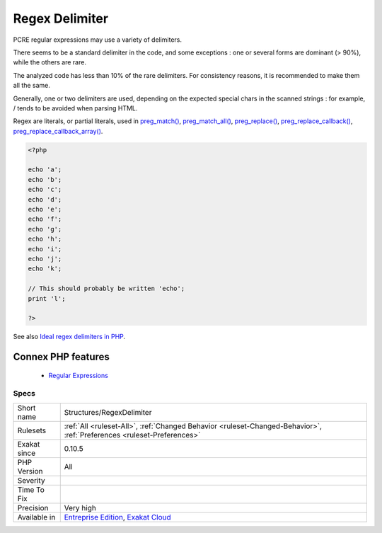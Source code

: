 .. _structures-regexdelimiter:


.. _regex-delimiter:

Regex Delimiter
+++++++++++++++

.. meta::
	:description:
		Regex Delimiter: PCRE regular expressions may use a variety of delimiters.
	:twitter:card: summary_large_image
	:twitter:site: @exakat
	:twitter:title: Regex Delimiter
	:twitter:description: Regex Delimiter: PCRE regular expressions may use a variety of delimiters
	:twitter:creator: @exakat
	:twitter:image:src: https://www.exakat.io/wp-content/uploads/2020/06/logo-exakat.png
	:og:image: https://www.exakat.io/wp-content/uploads/2020/06/logo-exakat.png
	:og:title: Regex Delimiter
	:og:type: article
	:og:description: PCRE regular expressions may use a variety of delimiters
	:og:url: https://exakat.readthedocs.io/en/latest/Reference/Rules/Regex Delimiter.html
	:og:locale: en

.. raw:: html


	<script type="application/ld+json">{"@context":"https:\/\/schema.org","@graph":[{"@type":"WebPage","@id":"https:\/\/php-tips.readthedocs.io\/en\/latest\/Reference\/Rules\/Structures\/RegexDelimiter.html","url":"https:\/\/php-tips.readthedocs.io\/en\/latest\/Reference\/Rules\/Structures\/RegexDelimiter.html","name":"Regex Delimiter","isPartOf":{"@id":"https:\/\/www.exakat.io\/"},"datePublished":"Fri, 10 Jan 2025 09:46:18 +0000","dateModified":"Fri, 10 Jan 2025 09:46:18 +0000","description":"PCRE regular expressions may use a variety of delimiters","inLanguage":"en-US","potentialAction":[{"@type":"ReadAction","target":["https:\/\/exakat.readthedocs.io\/en\/latest\/Regex Delimiter.html"]}]},{"@type":"WebSite","@id":"https:\/\/www.exakat.io\/","url":"https:\/\/www.exakat.io\/","name":"Exakat","description":"Smart PHP static analysis","inLanguage":"en-US"}]}</script>

PCRE regular expressions may use a variety of delimiters. 

There seems to be a standard delimiter in the code, and some exceptions : one or several forms are dominant (> 90%), while the others are rare. 

The analyzed code has less than 10% of the rare delimiters. For consistency reasons, it is recommended to make them all the same. 

Generally, one or two delimiters are used, depending on the expected special chars in the scanned strings : for example, / tends to be avoided when parsing HTML.

Regex are literals, or partial literals, used in `preg_match() <https://www.php.net/preg_match>`_, `preg_match_all() <https://www.php.net/preg_match_all>`_, `preg_replace() <https://www.php.net/preg_replace>`_, `preg_replace_callback() <https://www.php.net/preg_replace_callback>`_, `preg_replace_callback_array() <https://www.php.net/preg_replace_callback_array>`_.

.. code-block:: php
   
   <?php
   
   echo 'a';
   echo 'b';
   echo 'c';
   echo 'd';
   echo 'e';
   echo 'f';
   echo 'g';
   echo 'h';
   echo 'i';
   echo 'j';
   echo 'k';
   
   // This should probably be written 'echo';
   print 'l';
   
   ?>

See also `Ideal regex delimiters in PHP <http://codelegance.com/ideal-regex-delimiters-in-php/>`_.

Connex PHP features
-------------------

  + `Regular Expressions <https://php-dictionary.readthedocs.io/en/latest/dictionary/regex.ini.html>`_


Specs
_____

+--------------+-------------------------------------------------------------------------------------------------------------------------+
| Short name   | Structures/RegexDelimiter                                                                                               |
+--------------+-------------------------------------------------------------------------------------------------------------------------+
| Rulesets     | :ref:`All <ruleset-All>`, :ref:`Changed Behavior <ruleset-Changed-Behavior>`, :ref:`Preferences <ruleset-Preferences>`  |
+--------------+-------------------------------------------------------------------------------------------------------------------------+
| Exakat since | 0.10.5                                                                                                                  |
+--------------+-------------------------------------------------------------------------------------------------------------------------+
| PHP Version  | All                                                                                                                     |
+--------------+-------------------------------------------------------------------------------------------------------------------------+
| Severity     |                                                                                                                         |
+--------------+-------------------------------------------------------------------------------------------------------------------------+
| Time To Fix  |                                                                                                                         |
+--------------+-------------------------------------------------------------------------------------------------------------------------+
| Precision    | Very high                                                                                                               |
+--------------+-------------------------------------------------------------------------------------------------------------------------+
| Available in | `Entreprise Edition <https://www.exakat.io/entreprise-edition>`_, `Exakat Cloud <https://www.exakat.io/exakat-cloud/>`_ |
+--------------+-------------------------------------------------------------------------------------------------------------------------+


